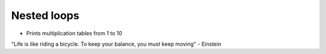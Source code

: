 Nested loops
=============

+ Prints multiplication tables from 1 to 10


.. activecode:: ac_l15_6
   :nocodelens:
   :stdin:

   multiplication_table = 1
   while multiplication_table <= 10:
       n = 1
       print("\nMultiplication table of %d" %multiplication_table)
       while n <= 10:
           print("%d x %d = %d" %(multiplication_table, n, multiplication_table * n))
           n = n + 1
       multiplication_table = multiplication_table + 1


.. image:: ../img/TWP05_041.jpeg
   :height: 12.571cm
   :width: 9.411cm
   :align: center
   :alt: 

"Life is like riding a bicycle. To keep your balance, you must keep moving" - Einstein